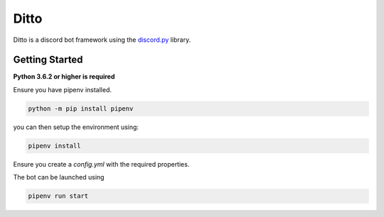 Ditto
=====

Ditto is a discord bot framework using the `discord.py <https://github.com/rapptz/discord.py>`_ library.

Getting Started
---------------

**Python 3.6.2 or higher is required**

Ensure you have pipenv installed.

.. code-block:: bash

    python -m pip install pipenv

you can then setup the environment using:

.. code-block:: bash

    pipenv install

Ensure you create a `config.yml` with the required properties.

The bot can be launched using

.. code-block:: bash

    pipenv run start
